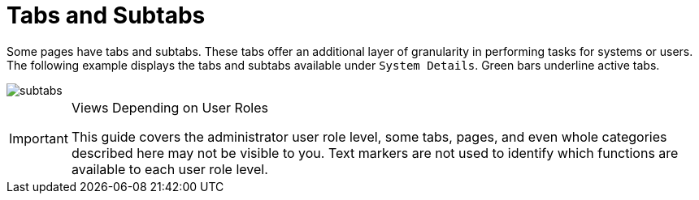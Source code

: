 = Tabs and Subtabs




Some pages have tabs and subtabs. These tabs offer an additional layer of granularity in performing tasks for systems or users.
The following example displays the tabs and subtabs available under [guimenu]``System Details``.
Green bars underline active tabs.

image::subtabs.png[scaledwidth=60%]

.Views Depending on User Roles
[IMPORTANT]
====
This guide covers the administrator user role level, some tabs, pages, and even whole categories described here may not be visible to you. Text markers are not used to identify which functions are available to each user role level.
====
